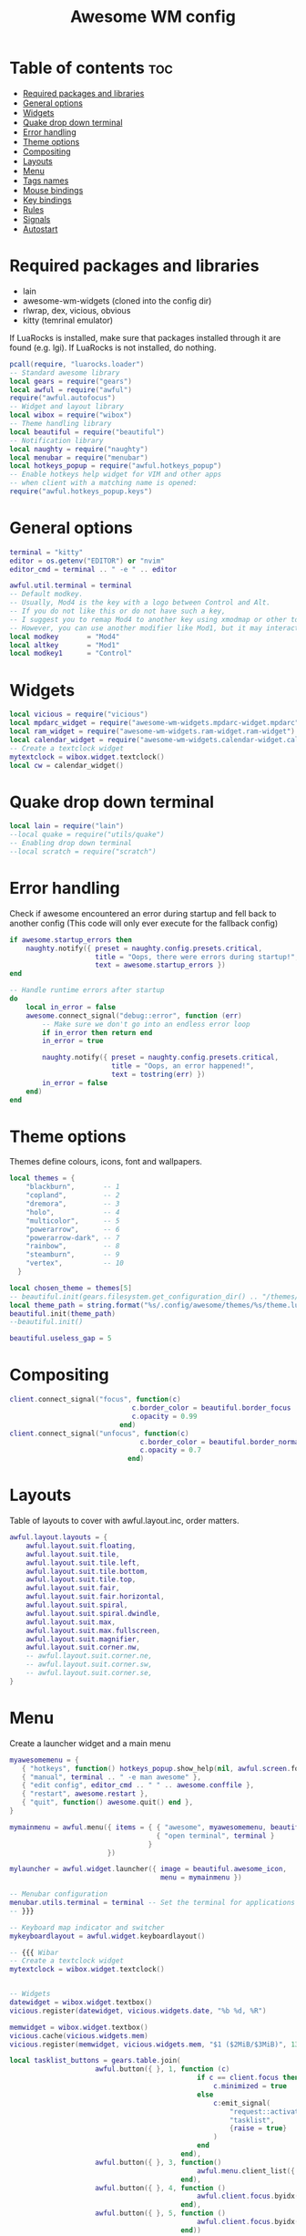 #+TITLE: Awesome WM config
#+PROPERTY: header-args :tangle rc.lua


* Table of contents :toc:
- [[#required-packages-and-libraries][Required packages and libraries]]
- [[#general-options][General options]]
- [[#widgets][Widgets]]
- [[#quake-drop-down-terminal][Quake drop down terminal]]
- [[#error-handling][Error handling]]
- [[#theme-options][Theme options]]
- [[#compositing][Compositing]]
- [[#layouts][Layouts]]
- [[#menu][Menu]]
- [[#tags-names][Tags names]]
- [[#mouse-bindings][Mouse bindings]]
- [[#key-bindings][Key bindings]]
- [[#rules][Rules]]
- [[#signals][Signals]]
- [[#autostart][Autostart]]

* Required packages and libraries

+ lain
+ awesome-wm-widgets (cloned into the config dir)
+ rlwrap, dex, vicious, obvious
+ kitty (temrinal emulator)


If LuaRocks is installed, make sure that packages installed through it are
found (e.g. lgi). If LuaRocks is not installed, do nothing.

#+begin_src lua
pcall(require, "luarocks.loader")
-- Standard awesome library
local gears = require("gears")
local awful = require("awful")
require("awful.autofocus")
-- Widget and layout library
local wibox = require("wibox")
-- Theme handling library
local beautiful = require("beautiful")
-- Notification library
local naughty = require("naughty")
local menubar = require("menubar")
local hotkeys_popup = require("awful.hotkeys_popup")
-- Enable hotkeys help widget for VIM and other apps
-- when client with a matching name is opened:
require("awful.hotkeys_popup.keys")

#+end_src

* General options
#+begin_src  lua
terminal = "kitty"
editor = os.getenv("EDITOR") or "nvim"
editor_cmd = terminal .. " -e " .. editor

awful.util.terminal = terminal
-- Default modkey.
-- Usually, Mod4 is the key with a logo between Control and Alt.
-- If you do not like this or do not have such a key,
-- I suggest you to remap Mod4 to another key using xmodmap or other tools.
-- However, you can use another modifier like Mod1, but it may interact with others.
local modkey       = "Mod4"
local altkey       = "Mod1"
local modkey1      = "Control"

#+end_src

* Widgets
#+begin_src lua
local vicious = require("vicious")
local mpdarc_widget = require("awesome-wm-widgets.mpdarc-widget.mpdarc")
local ram_widget = require("awesome-wm-widgets.ram-widget.ram-widget")
local calendar_widget = require("awesome-wm-widgets.calendar-widget.calendar")
-- Create a textclock widget
mytextclock = wibox.widget.textclock()
local cw = calendar_widget()
#+end_src


* Quake drop down terminal

#+begin_src lua
local lain = require("lain")
--local quake = require("utils/quake")
-- Enabling drop down terminal
--local scratch = require("scratch")

#+end_src

* Error handling

 Check if awesome encountered an error during startup and fell back to
 another config (This code will only ever execute for the fallback config)

#+begin_src  lua
if awesome.startup_errors then
    naughty.notify({ preset = naughty.config.presets.critical,
                     title = "Oops, there were errors during startup!",
                     text = awesome.startup_errors })
end

-- Handle runtime errors after startup
do
    local in_error = false
    awesome.connect_signal("debug::error", function (err)
        -- Make sure we don't go into an endless error loop
        if in_error then return end
        in_error = true

        naughty.notify({ preset = naughty.config.presets.critical,
                         title = "Oops, an error happened!",
                         text = tostring(err) })
        in_error = false
    end)
end
#+end_src

* Theme options 
Themes define colours, icons, font and wallpapers.

#+begin_src  lua
local themes = {
    "blackburn",       -- 1
    "copland",         -- 2
    "dremora",         -- 3
    "holo",            -- 4
    "multicolor",      -- 5
    "powerarrow",      -- 6
    "powerarrow-dark", -- 7
    "rainbow",         -- 8
    "steamburn",       -- 9
    "vertex",          -- 10
  }

local chosen_theme = themes[5]
-- beautiful.init(gears.filesystem.get_configuration_dir() .. "/themes/default/theme.lua")
local theme_path = string.format("%s/.config/awesome/themes/%s/theme.lua", os.getenv("HOME"), chosen_theme)
beautiful.init(theme_path)
--beautiful.init()

beautiful.useless_gap = 5

#+end_src

* Compositing

#+begin_src lua
client.connect_signal("focus", function(c)
                              c.border_color = beautiful.border_focus
                              c.opacity = 0.99
                           end)
client.connect_signal("unfocus", function(c)
                                c.border_color = beautiful.border_normal
                                c.opacity = 0.7
                             end)
#+end_src


* Layouts
Table of layouts to cover with awful.layout.inc, order matters.

#+begin_src lua
awful.layout.layouts = {
    awful.layout.suit.floating,
    awful.layout.suit.tile,
    awful.layout.suit.tile.left,
    awful.layout.suit.tile.bottom,
    awful.layout.suit.tile.top,
    awful.layout.suit.fair,
    awful.layout.suit.fair.horizontal,
    awful.layout.suit.spiral,
    awful.layout.suit.spiral.dwindle,
    awful.layout.suit.max,
    awful.layout.suit.max.fullscreen,
    awful.layout.suit.magnifier,
    awful.layout.suit.corner.nw,
    -- awful.layout.suit.corner.ne,
    -- awful.layout.suit.corner.sw,
    -- awful.layout.suit.corner.se,
}

#+end_src


* Menu
Create a launcher widget and a main menu

#+begin_src lua
myawesomemenu = {
   { "hotkeys", function() hotkeys_popup.show_help(nil, awful.screen.focused()) end },
   { "manual", terminal .. " -e man awesome" },
   { "edit config", editor_cmd .. " " .. awesome.conffile },
   { "restart", awesome.restart },
   { "quit", function() awesome.quit() end },
}

mymainmenu = awful.menu({ items = { { "awesome", myawesomemenu, beautiful.awesome_icon },
                                    { "open terminal", terminal }
                                  }
                        })

mylauncher = awful.widget.launcher({ image = beautiful.awesome_icon,
                                     menu = mymainmenu })

-- Menubar configuration
menubar.utils.terminal = terminal -- Set the terminal for applications that require it
-- }}}

-- Keyboard map indicator and switcher
mykeyboardlayout = awful.widget.keyboardlayout()

-- {{{ Wibar
-- Create a textclock widget
mytextclock = wibox.widget.textclock()


-- Widgets
datewidget = wibox.widget.textbox()
vicious.register(datewidget, vicious.widgets.date, "%b %d, %R")

memwidget = wibox.widget.textbox()
vicious.cache(vicious.widgets.mem)
vicious.register(memwidget, vicious.widgets.mem, "$1 ($2MiB/$3MiB)", 13)

local tasklist_buttons = gears.table.join(
                     awful.button({ }, 1, function (c)
                                              if c == client.focus then
                                                  c.minimized = true
                                              else
                                                  c:emit_signal(
                                                      "request::activate",
                                                      "tasklist",
                                                      {raise = true}
                                                  )
                                              end
                                          end),
                     awful.button({ }, 3, function()
                                              awful.menu.client_list({ theme = { width = 250 } })
                                          end),
                     awful.button({ }, 4, function ()
                                              awful.client.focus.byidx(1)
                                          end),
                     awful.button({ }, 5, function ()
                                              awful.client.focus.byidx(-1)
                                          end))

#+end_src

* Tags names
#+begin_src lua
awful.util.tagnames = { "1", "2", "3", "4", "5", "6", "7", "8", "9" }
awful.screen.connect_for_each_screen(function(s) beautiful.at_screen_connect(s) end)
    --awful.tag({ "", "", "", "", "5", "6", "7", "", "9"}, s, awful.layout.layouts[1])
#+end_src

* Mouse bindings
#+begin_src lua 
root.buttons(gears.table.join(
    awful.button({ }, 3, function () mymainmenu:toggle() end),
    awful.button({ }, 4, awful.tag.viewnext),
    awful.button({ }, 5, awful.tag.viewprev)
))
#+end_src

* Key bindings

#+begin_src lua
globalkeys =
    gears.table.join(
    awful.key({modkey}, "s", hotkeys_popup.show_help, {description = "show help", group = "awesome"}),
    awful.key({modkey}, "Left", awful.tag.viewprev, {description = "view previous", group = "tag"}),
    awful.key({modkey}, "Right", awful.tag.viewnext, {description = "view next", group = "tag"}),
    awful.key({modkey}, "Escape", awful.tag.history.restore, {description = "go back", group = "tag"}),
    awful.key(
        {modkey},
        "j",
        function()
            awful.client.focus.byidx(1)
        end,
        {description = "focus next by index", group = "client"}
    ),
    awful.key(
        {modkey},
        "k",
        function()
            awful.client.focus.byidx(-1)
        end,
        {description = "focus previous by index", group = "client"}
    ),
    awful.key(
        {modkey},
        "w",
        function()
            mymainmenu:show()
        end,
        {description = "show main menu", group = "awesome"}
    ),
    --Layout manipulation

    awful.key(
        {modkey, "Shift"},
        "j",
        function()
            awful.client.swap.byidx(1)
        end,
        {description = "swap with next client by index", group = "client"}
    ),
    awful.key(
        {modkey, "Shift"},
        "k",
        function()
            awful.client.swap.byidx(-1)
        end,
        {description = "swap with previous client by index", group = "client"}
    ),
    awful.key(
        {modkey, "Control"},
        "j",
        function()
            awful.screen.focus_relative(1)
        end,
        {description = "focus the next screen", group = "screen"}
    ),
    awful.key(
        {modkey, "Control"},
        "k",
        function()
            awful.screen.focus_relative(-1)
        end,
        {description = "focus the previous screen", group = "screen"}
    ),
    awful.key({modkey}, "u", awful.client.urgent.jumpto, {description = "jump to urgent client", group = "client"}),
    awful.key(
        {modkey},
        "Tab",
        function()
            awful.client.focus.history.previous()
            if client.focus then
                client.focus:raise()
            end
        end,
        {description = "go back", group = "client"}
    ),
    -- Standard progra
    awful.key(
        {modkey},
        "Return",
        function()
            awful.spawn(terminal)
        end,
        {description = "open a terminal", group = "launcher"}
    ),
    awful.key({modkey, "Shift"}, "r", awesome.restart, {description = "reload awesome", group = "awesome"}),
    awful.key({modkey, "Shift"}, "q", awesome.quit, {description = "quit awesome", group = "awesome"}),
    awful.key(
        {modkey},
        "l",
        function()
            awful.tag.incmwfact(0.05)
        end,
        {description = "increase master width factor", group = "layout"}
    ),
    awful.key(
        {modkey},
        "h",
        function()
            awful.tag.incmwfact(-0.05)
        end,
        {description = "decrease master width factor", group = "layout"}
    ),
    awful.key(
        {modkey, "Shift"},
        "h",
        function()
            awful.tag.incnmaster(1, nil, true)
        end,
        {description = "increase the number of master clients", group = "layout"}
    ),
    awful.key(
        {modkey, "Shift"},
        "l",
        function()
            awful.tag.incnmaster(-1, nil, true)
        end,
        {description = "decrease the number of master clients", group = "layout"}
    ),
    awful.key(
        {modkey, "Control"},
        "h",
        function()
            awful.tag.incncol(1, nil, true)
        end,
        {description = "increase the number of columns", group = "layout"}
    ),
    awful.key(
        {modkey, "Control"},
        "l",
        function()
            awful.tag.incncol(-1, nil, true)
        end,
        {description = "decrease the number of columns", group = "layout"}
    ),
    awful.key(
        {modkey},
        "space",
        function()
            awful.layout.inc(1)
        end,
        {description = "select next", group = "layout"}
    ),
    awful.key(
        {modkey, "Shift"},
        "space",
        function()
            awful.layout.inc(-1)
        end,
        {description = "select previous", group = "layout"}
    ),
    awful.key(
        {modkey, "Control"},
        "n",
        function()
            local c = awful.client.restore()
            -- Focus restored client
            if c then
                c:emit_signal("request::activate", "key.unminimize", {raise = true})
            end
        end,
        {description = "restore minimized", group = "client"}
    ),
    -- Prompt
    awful.key(
        {modkey},
        "r",
        function()
            awful.util.spawn("rofi -show run")
        end,
        {description = "rofi launcher", group = "rofi"}
    ),
    awful.key(
        {modkey},
        "c",
        function()
            awful.util.spawn("rofi -show calc -modi calc -no-show-match -no-sort")
        end,
        {description = "rofi calc", group = "rofi"}
    ),
    awful.key(
        {modkey},
        "p",
        function()
            awful.util.spawn("rofi-pass")
        end,
        {description = "rofi pass", group = "rofi"}
    ),
    awful.key(
        {modkey},
        "w",
        function()
            awful.util.spawn("rofi -show window")
        end,
        {description = "rofi window", group = "rofi"}
    ),
    -- Terminal programs
    awful.key(
        {modkey, altkey},
        "b",
        function()
            awful.util.spawn("tabbed -c surf -e www.chrisoldmeadow.xyz ")
        end,
        {description = "surf web browser", group = "gui apps"}
    ),
    awful.key(
        {modkey, altkey},
        "t",
        function()
            awful.util.spawn("kitty ncmpcpp")
        end,
        {description = "ncmpcpp", group = "terminal apps"}
    ),
    awful.key(
        {modkey, altkey},
        "m",
        function()
            awful.util.spawn("kitty neomutt")
        end,
        {description = "neomutt email", group = "terminal apps"}
    ),
    awful.key(
        {modkey, altkey},
        "f",
        function()
            awful.util.spawn("kitty ranger")
        end,
        {description = "ranger", group = "terminal apps"}
    ),
    awful.key(
        {modkey, altkey},
        "n",
        function()
            awful.util.spawn("kitty newsboat")
        end,
        {description = "newsboat", group = "terminal apps"}
    ),
    awful.key(
        {modkey, altkey},
        "r",
        function()
            awful.util.spawn("kitty tuir")
        end,
        {description = "tuir", group = "terminal apps"}
    ),
    awful.key(
        {modkey, altkey},
        "e",
        function()
            awful.util.spawn("emacs")
        end,
        {description = "tuir", group = "terminal apps"}
    ),
    awful.key(
        {modkey, altkey},
        "b",
        function()
            awful.util.spawn("brave")
        end,
        {description = "tuir", group = "terminal apps"}
    ),
    awful.key(
        {modkey},
        "x",
        function()
            awful.prompt.run {
                prompt = "Run Lua code: ",
                textbox = awful.screen.focused().mypromptbox.widget,
                exe_callback = awful.util.eval,
                history_path = awful.util.get_cache_dir() .. "/history_eval"
            }
        end,
        {description = "lua execute prompt", group = "awesome"}
    ),
    -- Menubar
    awful.key(
        {modkey, altkey},
        "p",
        function()
            menubar.show()
        end,
        {description = "show the menubar", group = "launcher"}
    ),
    -- Dropdown application
    awful.key(
        {modkey},
        "z",
        function()
            awful.screen.focused().quake:toggle()
        end,
        {description = "dropdown application", group = "super"}
    ),
    -- Widget dropdown
    awful.key(
        {altkey},
        "h",
        function()
            if beautiful.fs then
                beautiful.fs.show(7)
            end
        end,
        {description = "show filesystem", group = "widgets"}
    )
)

clientkeys =
    gears.table.join(
    awful.key(
        {modkey},
        "f",
        function(c)
            c.fullscreen = not c.fullscreen
            c:raise()
        end,
        {description = "toggle fullscreen", group = "client"}
    ),
    awful.key(
        {modkey, "Shift"},
        "c",
        function(c)
            c:kill()
        end,
        {description = "close", group = "client"}
    ),
    awful.key(
        {modkey, "Control"},
        "space",
        awful.client.floating.toggle,
        {description = "toggle floating", group = "client"}
    ),
    awful.key(
        {modkey, "Control"},
        "Return",
        function(c)
            c:swap(awful.client.getmaster())
        end,
        {description = "move to master", group = "client"}
    ),
    awful.key(
        {modkey},
        "o",
        function(c)
            c:move_to_screen()
        end,
        {description = "move to screen", group = "client"}
    ),
    awful.key(
        {modkey},
        "t",
        function(c)
            c.ontop = not c.ontop
        end,
        {description = "toggle keep on top", group = "client"}
    ),
    awful.key(
        {modkey},
        "n",
        function(c)
            -- The client currently has the input focus, so it cannot be
            -- minimized, since minimized clients can't have the focus.
            c.minimized = true
        end,
        {description = "minimize", group = "client"}
    ),
    awful.key(
        {modkey},
        "m",
        function(c)
            c.maximized = not c.maximized
            c:raise()
        end,
        {description = "(un)maximize", group = "client"}
    ),
    awful.key(
        {modkey, "Control"},
        "m",
        function(c)
            c.maximized_vertical = not c.maximized_vertical
            c:raise()
        end,
        {description = "(un)maximize vertically", group = "client"}
    ),
    awful.key(
        {modkey, "Shift"},
        "m",
        function(c)
            c.maximized_horizontal = not c.maximized_horizontal
            c:raise()
        end,
        {description = "(un)maximize horizontally", group = "client"}
    )
)

-- Bind all key numbers to tags.
-- Be careful: we use keycodes to make it work on any keyboard layout.
-- This should map on the top row of your keyboard, usually 1 to 9.
for i = 1, 9 do
    globalkeys =
        gears.table.join(
        globalkeys,
        -- View tag only.
        awful.key(
            {modkey},
            "#" .. i + 9,
            function()
                local screen = awful.screen.focused()
                local tag = screen.tags[i]
                if tag then
                    tag:view_only()
                end
            end,
            {description = "view tag #" .. i, group = "tag"}
        ),
        -- Toggle tag display.
        awful.key(
            {modkey, "Control"},
            "#" .. i + 9,
            function()
                local screen = awful.screen.focused()
                local tag = screen.tags[i]
                if tag then
                    awful.tag.viewtoggle(tag)
                end
            end,
            {description = "toggle tag #" .. i, group = "tag"}
        ),
        -- Move client to tag.
        awful.key(
            {modkey, "Shift"},
            "#" .. i + 9,
            function()
                if client.focus then
                    local tag = client.focus.screen.tags[i]
                    if tag then
                        client.focus:move_to_tag(tag)
                    end
                end
            end,
            {description = "move focused client to tag #" .. i, group = "tag"}
        ),
        -- Toggle tag on focused client.
        awful.key(
            {modkey, "Control", "Shift"},
            "#" .. i + 9,
            function()
                if client.focus then
                    local tag = client.focus.screen.tags[i]
                    if tag then
                        client.focus:toggle_tag(tag)
                    end
                end
            end,
            {description = "toggle focused client on tag #" .. i, group = "tag"}
        )
    )
end

clientbuttons =
    gears.table.join(
    awful.button(
        {},
        1,
        function(c)
            c:emit_signal("request::activate", "mouse_click", {raise = true})
        end
    ),
    awful.button(
        {modkey},
        1,
        function(c)
            c:emit_signal("request::activate", "mouse_click", {raise = true})
            awful.mouse.client.move(c)
        end
    ),
    awful.button(
        {modkey},
        3,
        function(c)
            c:emit_signal("request::activate", "mouse_click", {raise = true})
            awful.mouse.client.resize(c)
        end
    )
)

-- Set keys
root.keys(globalkeys)
#+end_src


* Rules

Rules to apply to new clients (through the "manage" signal).

#+begin_src lua

awful.rules.rules = {
    -- All clients will match this rule.
    { rule = { },
      properties = { border_width = beautiful.border_width,
                     border_color = beautiful.border_normal,
                     focus = awful.client.focus.filter,
                     raise = true,
                     keys = clientkeys,
                     buttons = clientbuttons,
                     screen = awful.screen.preferred,
                     placement = awful.placement.no_overlap+awful.placement.no_offscreen
     }
    },

    -- Floating clients.
    { rule_any = {
        instance = {
          "DTA",  -- Firefox addon DownThemAll.
          "copyq",  -- Includes session name in class.
          "pinentry",
        },
        class = {
          "Zoom",
          "Blueman-manager",
          "Teams",
          "Sxiv",
          "Wpa_gui",
          "xtightvncviewer"},

        -- Note that the name property shown in xprop might be set slightly after creation of the client
        -- and the name shown there might not match defined rules here.
        name = {
          "Event Tester",  -- xev.
        },
        role = {
          "AlarmWindow",  -- Thunderbird's calendar.
          "ConfigManager",  -- Thunderbird's about:config.
          "pop-up",       -- e.g. Google Chrome's (detached) Developer Tools.
        }
      }, properties = { floating = true }},

    -- Add titlebars to normal clients and dialogs
    { rule_any = {type = { "normal", "dialog" }
      }, properties = { titlebars_enabled = false }
    },

    -- Set BRave to always map on the tag named "2" on screen 1.
     { rule = { class = "Brave" },
       properties = { screen = 1, tag = "2", switchtotag = true, } },
     { rule = { name = "newsboat" },
       properties = { screen = 1, tag = "9", switchtotag = true,  maximized = true} },
     { rule = { name = "neomutt" },
       properties = { screen = 1, tag = "8", switchtotag = true, maximized = true } },
     { rule = { name = "ncmpcpp" },
       properties = { screen = 1, tag = "7", switchtotag = true, maximized = true } },
     { rule = { name = "tuir" },
       properties = { screen = 1, tag = "6", switchtotag = true, maximized = true } },
     { rule = { name = "ranger" },
       properties = { screen = 1, tag = "3", switchtotag = true, maximized = true } },
     { rule = { class = "Zoom" },
       properties = { screen = 1, tag = "4", switchtotag = true, maximized = true } },

}
#+end_src


* Signals

Signal function to execute when a new client appears.

#+begin_src lua

client.connect_signal("manage", function (c)
    -- Set the windows at the slave,
    -- i.e. put it at the end of others instead of setting it master.
    -- if not awesome.startup then awful.client.setslave(c) end

    if awesome.startup
      and not c.size_hints.user_position
      and not c.size_hints.program_position then
        -- Prevent clients from being unreachable after screen count changes.
        awful.placement.no_offscreen(c)
    end
end)

-- Add a titlebar if titlebars_enabled is set to true in the rules.
client.connect_signal("request::titlebars", function(c)
    -- buttons for the titlebar
    local buttons = gears.table.join(
        awful.button({ }, 1, function()
            c:emit_signal("request::activate", "titlebar", {raise = true})
            awful.mouse.client.move(c)
        end),
        awful.button({ }, 3, function()
            c:emit_signal("request::activate", "titlebar", {raise = true})
            awful.mouse.client.resize(c)
        end)
    )

    awful.titlebar(c) : setup {
        { -- Left
            awful.titlebar.widget.iconwidget(c),
            buttons = buttons,
            layout  = wibox.layout.fixed.horizontal
        },
        { -- Middle
            { -- Title
                align  = "center",
                widget = awful.titlebar.widget.titlewidget(c)
            },
            buttons = buttons,
            layout  = wibox.layout.flex.horizontal
        },
        { -- Right
            awful.titlebar.widget.floatingbutton (c),
            awful.titlebar.widget.maximizedbutton(c),
            awful.titlebar.widget.stickybutton   (c),
            awful.titlebar.widget.ontopbutton    (c),
            awful.titlebar.widget.closebutton    (c),
            layout = wibox.layout.fixed.horizontal()
        },
        layout = wibox.layout.align.horizontal
    }
end)

-- Enable sloppy focus, so that focus follows mouse.
client.connect_signal("mouse::enter", function(c)
    c:emit_signal("request::activate", "mouse_enter", {raise = false})
end)

client.connect_signal("focus", function(c) c.border_color = beautiful.border_focus end)
client.connect_signal("unfocus", function(c) c.border_color = beautiful.border_normal end)

#+end_src


* Autostart

#+begin_src lua
awful.spawn.with_shell("compton")
awful.spawn.with_shell("nm-applet")
awful.spawn.with_shell("nextcloud")
#+end_src


